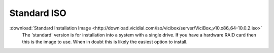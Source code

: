 .. _media-std:

Standard ISO
============
:download:`Standard Installation Image <http://download.vicidial.com/iso/vicibox/server/ViciBox_v10.x86_64-10.0.2.iso>`
    The 'standard' version is for installation into a system with a single drive. If you have a hardware RAID card then this is the image to use. When in doubt this is likely the easiest option to install.

